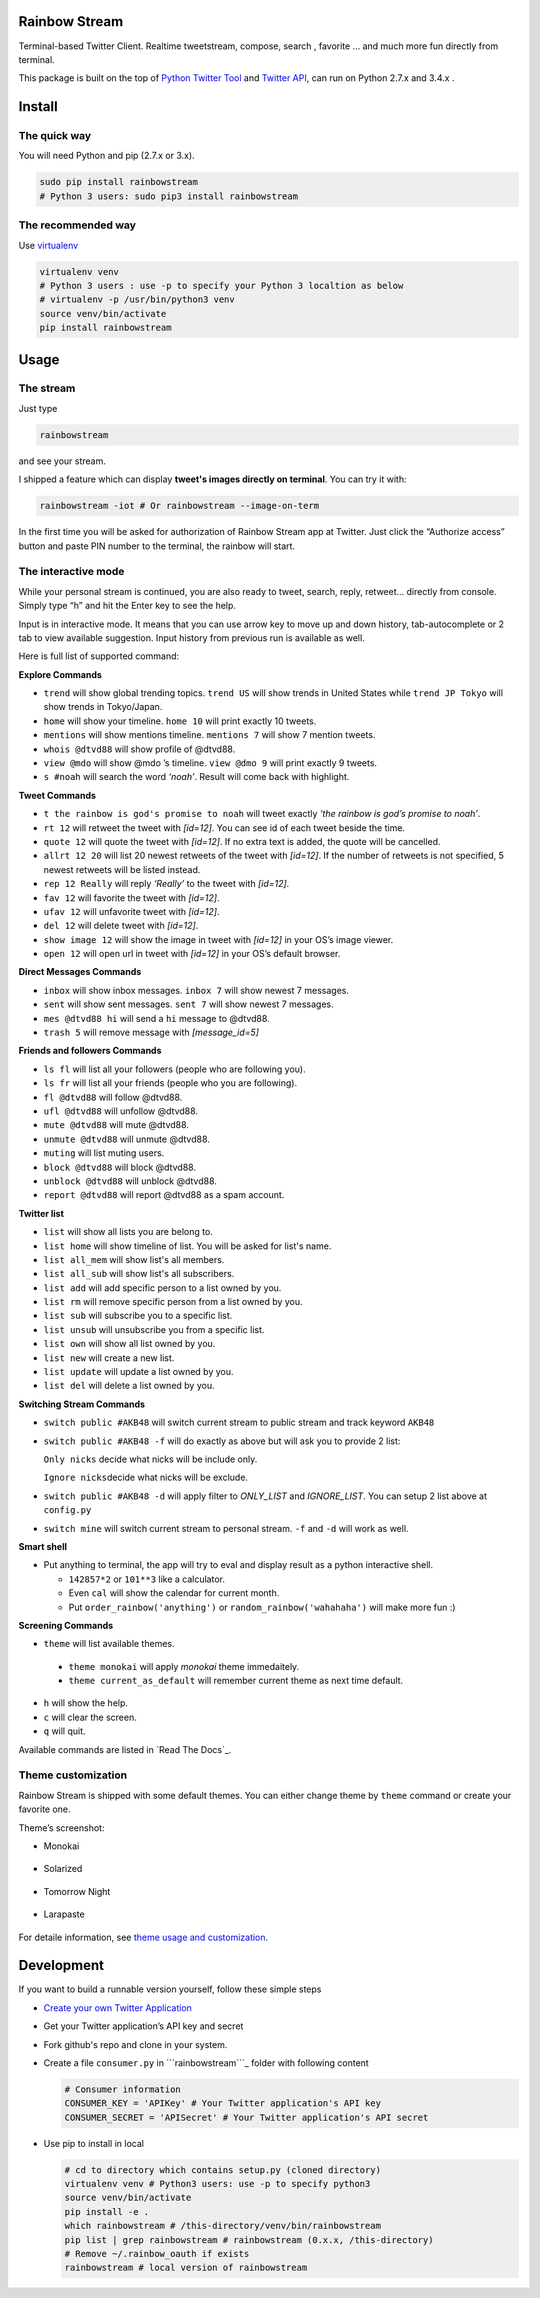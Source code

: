 Rainbow Stream
--------------

.. image:: http://img.shields.io/pypi/dm/rainbowstream.svg?style=flat
   :target: https://pypi.python.org/pypi/rainbowstream

.. image:: http://img.shields.io/pypi/v/rainbowstream.svg?style=flat
   :target: https://pypi.python.org/pypi/rainbowstream

Terminal-based Twitter Client. Realtime tweetstream, compose, search ,
favorite … and much more fun directly from terminal.

This package is built on the top of `Python Twitter Tool`_ and `Twitter API`_,
can run on Python 2.7.x and 3.4.x .

Install
-------

The quick way
^^^^^^^^^^^^^

You will need Python and pip (2.7.x or 3.x).

.. code:: bash

    sudo pip install rainbowstream
    # Python 3 users: sudo pip3 install rainbowstream

The recommended way
^^^^^^^^^^^^^^^^^^^

Use `virtualenv`_

.. code:: bash

    virtualenv venv
    # Python 3 users : use -p to specify your Python 3 localtion as below
    # virtualenv -p /usr/bin/python3 venv
    source venv/bin/activate
    pip install rainbowstream


Usage
-----

The stream
^^^^^^^^^^

Just type

.. code:: bash

    rainbowstream

and see your stream.

I shipped a feature which can display **tweet's images directly on terminal**.
You can try it with:

.. code:: bash

    rainbowstream -iot # Or rainbowstream --image-on-term

In the first time you will be asked for authorization of Rainbow Stream
app at Twitter. Just click the “Authorize access” button and paste PIN
number to the terminal, the rainbow will start.

The interactive mode
^^^^^^^^^^^^^^^^^^^^

While your personal stream is continued, you are also ready to tweet,
search, reply, retweet… directly from console. Simply type “h” and hit
the Enter key to see the help.

Input is in interactive mode. It means that you can use arrow key to
move up and down history, tab-autocomplete or 2 tab to view available
suggestion. Input history from previous run is available as well.

Here is full list of supported command:

**Explore Commands**

-  ``trend`` will show global trending topics. ``trend US`` will show
   trends in United States while ``trend JP Tokyo`` will show trends in
   Tokyo/Japan.

-  ``home`` will show your timeline. ``home 10`` will print exactly 10
   tweets.

-  ``mentions`` will show mentions timeline. ``mentions 7`` will show 7
   mention tweets.

-  ``whois @dtvd88`` will show profile of @dtvd88.

-  ``view @mdo`` will show @mdo ’s timeline. ``view @dmo 9`` will print
   exactly 9 tweets.

-  ``s #noah`` will search the word *‘noah’*. Result will come back with
   highlight.

**Tweet Commands**

-  ``t the rainbow is god's promise to noah`` will tweet exactly *‘the
   rainbow is god’s promise to noah’*.

-  ``rt 12`` will retweet the tweet with *[id=12]*. You can see id of
   each tweet beside the time.

-  ``quote 12`` will quote the tweet with *[id=12]*. If no extra text is added,
   the quote will be cancelled.

-  ``allrt 12 20`` will list 20 newest retweets of the tweet with *[id=12]*. If the number of retweets is not specified, 5 newest retweets will be listed instead.

-  ``rep 12 Really`` will reply *‘Really’* to the tweet with *[id=12]*.

-  ``fav 12`` will favorite the tweet with *[id=12]*.

-  ``ufav 12`` will unfavorite tweet with *[id=12]*.

-  ``del 12`` will delete tweet with *[id=12]*.

-  ``show image 12`` will show the image in tweet with *[id=12]* in your
   OS’s image viewer.

-  ``open 12`` will open url in tweet with *[id=12]* in your
   OS’s default browser.

**Direct Messages Commands**

-  ``inbox`` will show inbox messages. ``inbox 7`` will show newest 7
   messages.

-  ``sent`` will show sent messages. ``sent 7`` will show newest 7
   messages.

-  ``mes @dtvd88 hi`` will send a ``hi`` message to @dtvd88.

-  ``trash 5`` will remove message with *[message\_id=5]*

**Friends and followers Commands**

-  ``ls fl`` will list all your followers (people who are following
   you).

-  ``ls fr`` will list all your friends (people who you are following).

-  ``fl @dtvd88`` will follow @dtvd88.

-  ``ufl @dtvd88`` will unfollow @dtvd88.

-  ``mute @dtvd88`` will mute @dtvd88.

-  ``unmute @dtvd88`` will unmute @dtvd88.

-  ``muting`` will list muting users.

-  ``block @dtvd88`` will block @dtvd88.

-  ``unblock @dtvd88`` will unblock @dtvd88.

-  ``report @dtvd88`` will report @dtvd88 as a spam account.

**Twitter list**

-  ``list`` will show all lists you are belong to.

-  ``list home`` will show timeline of list. You will be asked for list's name.

-  ``list all_mem`` will show list's all members.

-  ``list all_sub`` will show list's all subscribers.

-  ``list add`` will add specific person to a list owned by you.

-  ``list rm`` will remove specific person from a list owned by you.

-  ``list sub`` will subscribe you to a specific list.

-  ``list unsub`` will unsubscribe you from a specific list.

-  ``list own`` will show all list owned by you.

-  ``list new`` will create a new list.

-  ``list update`` will update a list owned by you.

-  ``list del`` will delete a list owned by you.

**Switching Stream Commands**

-  ``switch public #AKB48`` will switch current stream to public stream
   and track keyword ``AKB48``

-  ``switch public #AKB48 -f`` will do exactly as above but will ask you
   to provide 2 list:

   ``Only nicks`` decide what nicks will be include only.

   ``Ignore nicks``\ decide what nicks will be exclude.

-  ``switch public #AKB48 -d`` will apply filter to *ONLY\_LIST* and
   *IGNORE\_LIST*. You can setup 2 list above at ``config.py``

-  ``switch mine`` will switch current stream to personal stream. ``-f``
   and ``-d`` will work as well.

**Smart shell**

- Put anything to terminal, the app will try to eval and display result as a python interactive shell.

  + ``142857*2`` or ``101**3`` like a calculator.
  + Even ``cal`` will show the calendar for current month.
  + Put ``order_rainbow('anything')`` or ``random_rainbow('wahahaha')`` will make more fun :)

**Screening Commands**

-  ``theme`` will list available themes.

  + ``theme monokai`` will apply *monokai* theme immedaitely.
  + ``theme current_as_default`` will remember current theme as next time default.

-  ``h`` will show the help.

-  ``c`` will clear the screen.

-  ``q`` will quit.

Available commands are listed in `Read The Docs`_.

Theme customization
^^^^^^^^^^^^^^^^^^^

Rainbow Stream is shipped with some default themes.
You can either change theme by ``theme`` command or create your favorite one.

Theme’s screenshot:

- Monokai

.. figure:: https://raw.githubusercontent.com/DTVD/rainbowstream/master/screenshot/themes/Monokai.png
   :alt: monokai

- Solarized

.. figure:: https://raw.githubusercontent.com/DTVD/rainbowstream/master/screenshot/themes/Solarized.png
   :alt: solarized

- Tomorrow Night

.. figure:: https://raw.githubusercontent.com/DTVD/rainbowstream/master/screenshot/themes/TomorrowNight.png
   :alt: tomorrownight

- Larapaste

.. figure:: https://raw.githubusercontent.com/DTVD/rainbowstream/master/screenshot/themes/larapaste.png
   :alt: larapaste

For detaile information, see `theme usage and customization`_.

Development
-----------

If you want to build a runnable version yourself, follow these simple
steps

-  `Create your own Twitter Application`_
-  Get your Twitter application’s API key and secret
-  Fork github's repo and clone in your system.
-  Create a file ``consumer.py`` in ```rainbowstream```_ folder with
   following content

   .. code:: python

       # Consumer information
       CONSUMER_KEY = 'APIKey' # Your Twitter application's API key
       CONSUMER_SECRET = 'APISecret' # Your Twitter application's API secret

-  Use pip to install in local

   .. code:: bash

       # cd to directory which contains setup.py (cloned directory)
       virtualenv venv # Python3 users: use -p to specify python3
       source venv/bin/activate
       pip install -e .
       which rainbowstream # /this-directory/venv/bin/rainbowstream
       pip list | grep rainbowstream # rainbowstream (0.x.x, /this-directory)
       # Remove ~/.rainbow_oauth if exists
       rainbowstream # local version of rainbowstream

.. _Create your own Twitter Application: https://apps.twitter.com/app/new
.. _``rainbowstream``: https://github.com/DTVD/rainbowstream/tree/master/rainbowstream
.. _Python Twitter Tool: http://mike.verdone.ca/twitter/
.. _Twitter API: https://dev.twitter.com/docs/api/1.1
.. _theme usage and customization: https://github.com/DTVD/rainbowstream/blob/master/theme.md
.. _virtualenv: http://docs.python-guide.org/en/latest/dev/virtualenvs/

